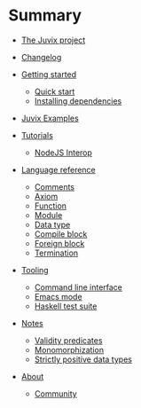 * Summary

- [[./README.md][The Juvix project]]
- [[./changelog.md][Changelog]]
- [[./getting-started/README.md][Getting started]]
  - [[./getting-started/quick-start.md][Quick start]]
  - [[./getting-started/dependencies.md][Installing dependencies]]
- [[./examples/README.md][Juvix Examples]]
- [[./tutorials/README.md][Tutorials]]
  - [[./tutorials/nodejs-interop.md][NodeJS Interop]]

- [[./language-reference/README.md][Language reference]]
  - [[./language-reference/comments.md][Comments]]
  - [[./language-reference/axiom.md][Axiom]]
  - [[./language-reference/functions.md][Function]]
  - [[./language-reference/modules.md][Module]]
  - [[./language-reference/inductive-data-types.md][Data type]]
  - [[./language-reference/compile-blocks.md][Compile block]]
  - [[./language-reference/foreign-blocks.md][Foreign block]]
  - [[./language-reference/termination-checking.md][Termination]]
  # - [[./backends/README.md][Backends]]
  #   - [[./backends/minic.md][C]]s
  #   - [[./backends/minihaskell.md][Haskell]]
  # - [[./compiler-architecture/README][Compiler architecture]]
  #   - [[./compiler-architecture/pipeline.md][Pipeline]]
  #   - [[./compiler-architecture/languages.md][Internal languages]]
  #     - [[./compiler-architecture/language/abstract.md][Abstract language]]
  #     - [[./compiler-architecture/language/concrete.md][Concrete language]]
  #     - [[./compiler-architecture/language/microjuvix.md][MicroJuvix]]

- [[./tooling/README.md][Tooling]]
  - [[./tooling/CLI.md][Command line interface]]
  - [[./tooling/emacs-mode.md][Emacs mode]]
  - [[./tooling/testing.md][Haskell test suite]]

- [[./notes/README.md][Notes]]
  - [[./examples/validity-predicates/README.md][Validity predicates]]
  - [[./notes/monomorphization.md][Monomorphization]]
  - [[./notes/strictly-positive-data-types.md][Strictly positive data types]]

- [[./README.md][About]]
  # - [[./introduction/about/team.md][The dev team]]
  - [[./introduction/about/community.md][Community]]
